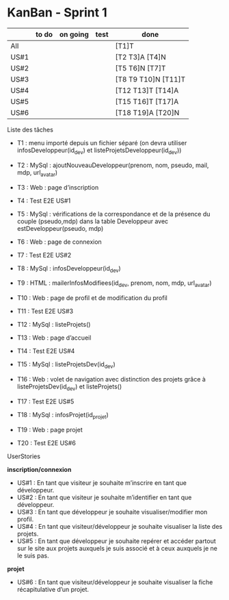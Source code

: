 * KanBan - Sprint 1

|      | to do | on going | test | done                |
|------+-------+----------+------+---------------------|
| All  |       |          |      | [T1]T               |
| US#1 |       |          |      | [T2 T3]A  [T4]N     |
| US#2 |       |          |      | [T5 T6]N [T7]T      |
| US#3 |       |          |      | [T8 T9 T10]N [T11]T |
| US#4 |       |          |      | [T12 T13]T [T14]A   |
| US#5 |       |          |      | [T15 T16]T [T17]A   |
| US#6 |       |          |      | [T18 T19]A [T20]N   |


**** Liste des tâches

+ T1 : menu importé depuis un fichier séparé (on devra utiliser infosDeveloppeur(id_dev) et listeProjetsDeveloppeur(id_dev))

+ T2 : MySql : ajoutNouveauDeveloppeur(prenom, nom, pseudo, mail, mdp, url_avatar)
+ T3 : Web : page d’inscription
+ T4 : Test E2E US#1

+ T5 : MySql : vérifications de la correspondance et de la présence du couple (pseudo,mdp) dans la table Developpeur avec estDeveloppeur(pseudo, mdp)
+ T6 : Web : page de connexion
+ T7 : Test E2E US#2

+ T8 : MySql : infosDeveloppeur(id_dev)
+ T9 : HTML : mailerInfosModifiees(id_dev, prenom, nom, mdp, url_avatar)
+ T10 : Web : page de profil et de modification du profil
+ T11 : Test E2E US#3

+ T12 : MySql : listeProjets()
+ T13 : Web : page d’accueil
+ T14 : Test E2E US#4

+ T15 : MySql : listeProjetsDev(id_dev)
+ T16 : Web : volet de navigation avec distinction des projets grâce à  listeProjetsDev(id_dev) et listeProjets()
+ T17 : Test E2E US#5

+ T18 : MySql : infosProjet(id_projet)
+ T19 : Web : page projet
+ T20 : Test E2E US#6


**** UserStories

*inscription/connexion*
+ US#1 : En tant que visiteur je souhaite m’inscrire en tant que développeur.
+ US#2 : En tant que visiteur je souhaite m’identifier en tant que développeur.
+ US#3 : En tant que développeur je souhaite visualiser/modifier mon profil.
+ US#4 : En tant que visiteur/développeur je souhaite visualiser la liste des projets.
+ US#5 : En tant que développeur je souhaite repérer et accéder partout sur le site aux projets auxquels je suis associé et à ceux auxquels je ne le suis pas.
*projet*
+ US#6 : En tant que visiteur/développeur je souhaite visualiser la fiche récapitulative d’un projet.
 
